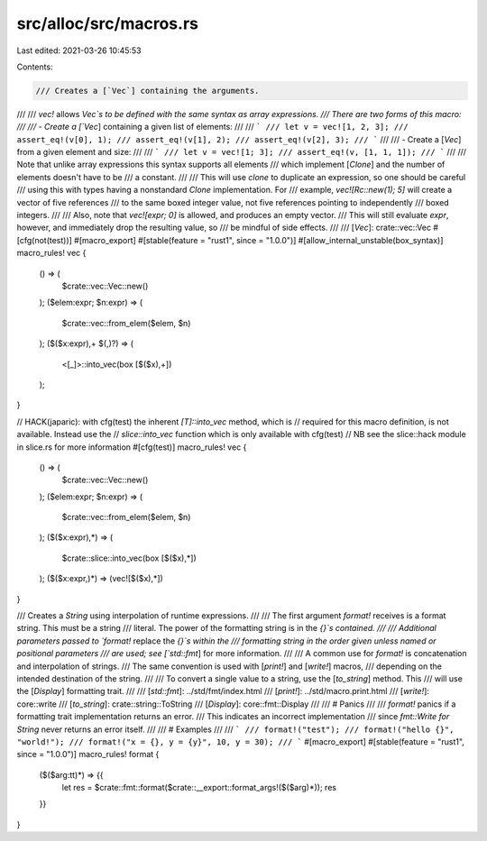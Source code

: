 src/alloc/src/macros.rs
=======================

Last edited: 2021-03-26 10:45:53

Contents:

.. code-block:: rs

    /// Creates a [`Vec`] containing the arguments.
///
/// `vec!` allows `Vec`s to be defined with the same syntax as array expressions.
/// There are two forms of this macro:
///
/// - Create a [`Vec`] containing a given list of elements:
///
/// ```
/// let v = vec![1, 2, 3];
/// assert_eq!(v[0], 1);
/// assert_eq!(v[1], 2);
/// assert_eq!(v[2], 3);
/// ```
///
/// - Create a [`Vec`] from a given element and size:
///
/// ```
/// let v = vec![1; 3];
/// assert_eq!(v, [1, 1, 1]);
/// ```
///
/// Note that unlike array expressions this syntax supports all elements
/// which implement [`Clone`] and the number of elements doesn't have to be
/// a constant.
///
/// This will use `clone` to duplicate an expression, so one should be careful
/// using this with types having a nonstandard `Clone` implementation. For
/// example, `vec![Rc::new(1); 5]` will create a vector of five references
/// to the same boxed integer value, not five references pointing to independently
/// boxed integers.
///
/// Also, note that `vec![expr; 0]` is allowed, and produces an empty vector.
/// This will still evaluate `expr`, however, and immediately drop the resulting value, so
/// be mindful of side effects.
///
/// [`Vec`]: crate::vec::Vec
#[cfg(not(test))]
#[macro_export]
#[stable(feature = "rust1", since = "1.0.0")]
#[allow_internal_unstable(box_syntax)]
macro_rules! vec {
    () => (
        $crate::vec::Vec::new()
    );
    ($elem:expr; $n:expr) => (
        $crate::vec::from_elem($elem, $n)
    );
    ($($x:expr),+ $(,)?) => (
        <[_]>::into_vec(box [$($x),+])
    );
}

// HACK(japaric): with cfg(test) the inherent `[T]::into_vec` method, which is
// required for this macro definition, is not available. Instead use the
// `slice::into_vec`  function which is only available with cfg(test)
// NB see the slice::hack module in slice.rs for more information
#[cfg(test)]
macro_rules! vec {
    () => (
        $crate::vec::Vec::new()
    );
    ($elem:expr; $n:expr) => (
        $crate::vec::from_elem($elem, $n)
    );
    ($($x:expr),*) => (
        $crate::slice::into_vec(box [$($x),*])
    );
    ($($x:expr,)*) => (vec![$($x),*])
}

/// Creates a `String` using interpolation of runtime expressions.
///
/// The first argument `format!` receives is a format string. This must be a string
/// literal. The power of the formatting string is in the `{}`s contained.
///
/// Additional parameters passed to `format!` replace the `{}`s within the
/// formatting string in the order given unless named or positional parameters
/// are used; see [`std::fmt`] for more information.
///
/// A common use for `format!` is concatenation and interpolation of strings.
/// The same convention is used with [`print!`] and [`write!`] macros,
/// depending on the intended destination of the string.
///
/// To convert a single value to a string, use the [`to_string`] method. This
/// will use the [`Display`] formatting trait.
///
/// [`std::fmt`]: ../std/fmt/index.html
/// [`print!`]: ../std/macro.print.html
/// [`write!`]: core::write
/// [`to_string`]: crate::string::ToString
/// [`Display`]: core::fmt::Display
///
/// # Panics
///
/// `format!` panics if a formatting trait implementation returns an error.
/// This indicates an incorrect implementation
/// since `fmt::Write for String` never returns an error itself.
///
/// # Examples
///
/// ```
/// format!("test");
/// format!("hello {}", "world!");
/// format!("x = {}, y = {y}", 10, y = 30);
/// ```
#[macro_export]
#[stable(feature = "rust1", since = "1.0.0")]
macro_rules! format {
    ($($arg:tt)*) => {{
        let res = $crate::fmt::format($crate::__export::format_args!($($arg)*));
        res
    }}
}


